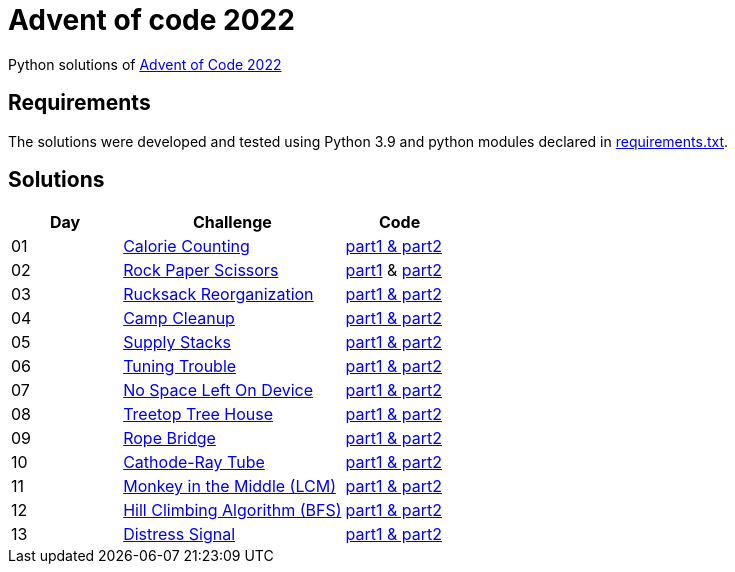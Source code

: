 = Advent of code 2022

Python solutions of link:https://adventofcode.com/2022[Advent of Code 2022]

== Requirements

The solutions were developed and tested using Python 3.9 and python modules declared in link:./requirement.txt[requirements.txt].

== Solutions

[%header, cols="1,2,1"]
|===
| Day | Challenge | Code

| 01 | link:https://adventofcode.com/2022/day/1[Calorie Counting]                   | link:./day-01/solution_byAccumulation.py[part1 & part2] 
| 02 | link:https://adventofcode.com/2022/day/2[Rock Paper Scissors]                | link:./day-02/part1.py[part1] & link:./day-02/part2.py[part2]
| 03 | link:https://adventofcode.com/2022/day/3[Rucksack Reorganization]            | link:./day-03/solution.py[part1 & part2] 
| 04 | link:https://adventofcode.com/2022/day/4[Camp Cleanup]                       | link:./day-04/solution.py[part1 & part2] 
| 05 | link:https://adventofcode.com/2022/day/5[Supply Stacks]                      | link:./day-05/solution_numbers_from_input.py[part1 & part2] 
| 06 | link:https://adventofcode.com/2022/day/6[Tuning Trouble]                     | link:./day-06/solution_slices.py[part1 & part2] 
| 07 | link:https://adventofcode.com/2022/day/7[No Space Left On Device]            | link:./day-07/solution.py[part1 & part2] 
| 08 | link:https://adventofcode.com/2022/day/8[Treetop Tree House]                 | link:./day-08/solution.py[part1 & part2] 
| 09 | link:https://adventofcode.com/2022/day/9[Rope Bridge]                        | link:./day-09/solution.py[part1 & part2] 
| 10 | link:https://adventofcode.com/2022/day/10[Cathode-Ray Tube]                  | link:./day-10/solution.py[part1 & part2] 
| 11 | link:https://adventofcode.com/2022/day/11[Monkey in the Middle (LCM)]        | link:./day-11/solution.py[part1 & part2] 
| 12 | link:https://adventofcode.com/2022/day/12[Hill Climbing Algorithm (BFS)]     | link:./day-12/solution.py[part1 & part2] 
| 13 | link:https://adventofcode.com/2022/day/13[Distress Signal]                   | link:./day-13/solution.py[part1 & part2] 

|===
